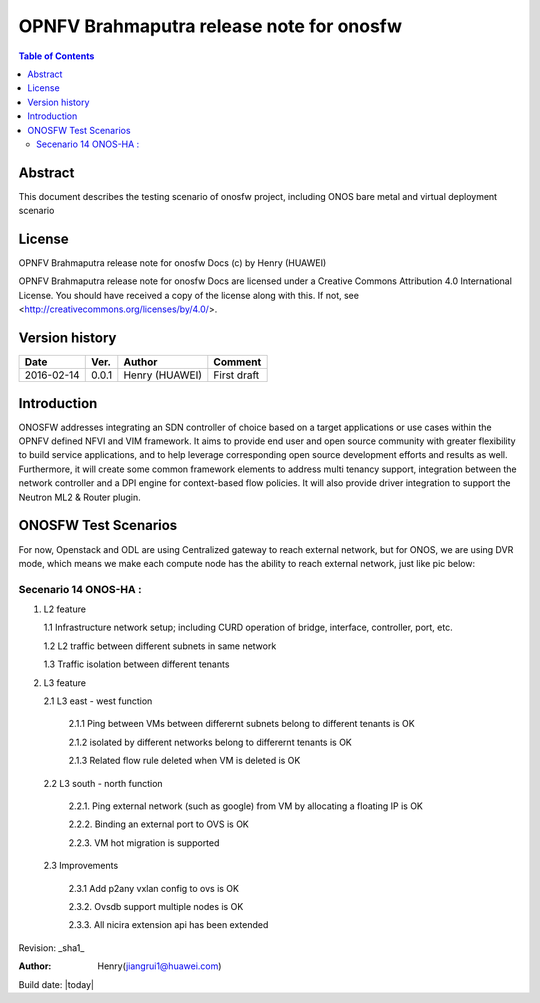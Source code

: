 =========================================
OPNFV Brahmaputra release note for onosfw
=========================================

.. contents:: Table of Contents
   :backlinks: none


Abstract
========

This document describes the testing scenario of onosfw project, including ONOS bare metal and virtual deployment scenario

License
=======

OPNFV Brahmaputra release note for onosfw Docs
(c) by Henry (HUAWEI)

OPNFV Brahmaputra release note for onosfw Docs
are licensed under a Creative Commons Attribution 4.0 International License.
You should have received a copy of the license along with this.
If not, see <http://creativecommons.org/licenses/by/4.0/>.

Version history
===============

+------------+----------+------------+------------------+
| **Date**   | **Ver.** | **Author** | **Comment**      |
|            |          |            |                  |
+------------+----------+------------+------------------+
| 2016-02-14 | 0.0.1    | Henry      | First draft      |
|            |          | (HUAWEI)   |                  |
+------------+----------+------------+------------------+

Introduction
============

ONOSFW addresses integrating an SDN controller of choice based on a target applications or use cases within the OPNFV defined NFVI and VIM framework.
It aims to provide end user and open source community with greater flexibility to build service applications, and to help leverage corresponding open source development efforts and results as well.
Furthermore, it will create some common framework elements to address multi tenancy support, integration between the network controller and a DPI engine for context-based flow policies.
It will also provide driver integration to support the Neutron ML2 & Router plugin.



ONOSFW Test Scenarios
=====================
For now, Openstack and ODL are using Centralized gateway to reach external network, but for ONOS, we are using DVR mode, which means we make each compute node has the ability to reach external network, just like pic below:

.. image::  /etc/ONOS-DVR.png


Secenario 14 ONOS-HA :
----------------------
1. L2 feature

   1.1 Infrastructure network setup; including CURD operation of bridge, interface, controller, port, etc.

   1.2 L2 traffic between different subnets in same network

   1.3 Traffic isolation between different tenants

2. L3 feature

   2.1 L3 east - west function

      2.1.1 Ping between VMs between differernt subnets belong to different tenants is OK

      2.1.2 isolated by different networks belong to differernt tenants is OK

      2.1.3 Related flow rule deleted when VM is deleted is OK



   2.2 L3 south - north function

      2.2.1. Ping external network (such as google) from VM by allocating a floating IP is OK

      2.2.2. Binding an external port to OVS is OK

      2.2.3. VM hot migration is supported



   2.3 Improvements

      2.3.1 Add p2any vxlan config to ovs is OK

      2.3.2. Ovsdb support multiple nodes is OK

      2.3.3. All nicira extension api has been extended

Revision: _sha1_

:Author: Henry(jiangrui1@huawei.com)

Build date: |today|
